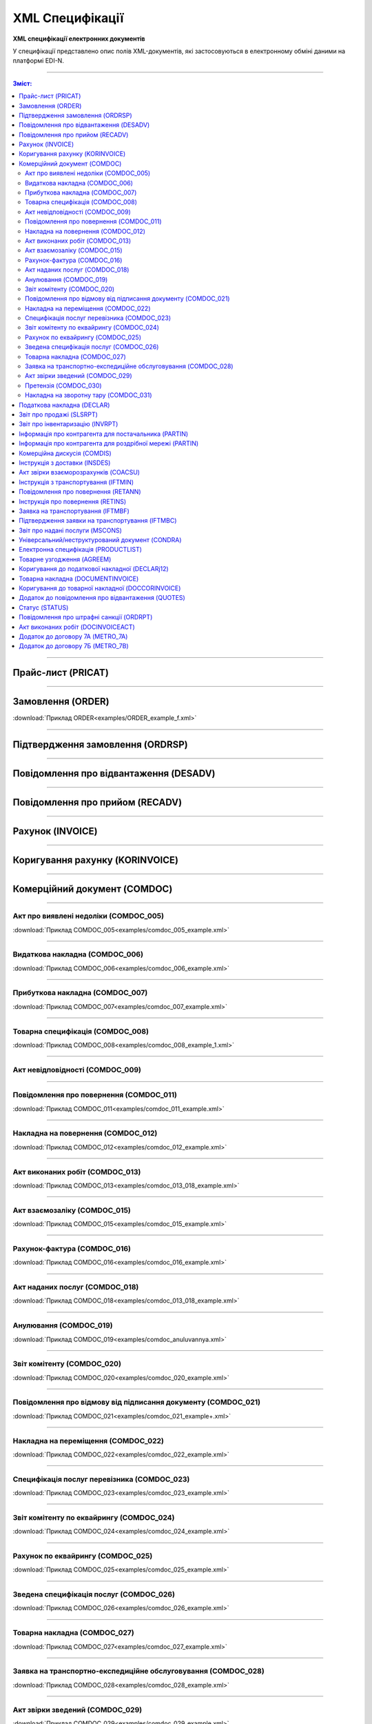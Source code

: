 XML Специфікації
##################

.. role:: red

.. role:: underline

.. role:: green

**XML специфікації електронних документів**

У специфікації представлено опис полів XML-документів, які застосовуються в електронному обміні даними на платформі EDI-N.

---------

.. contents:: Зміст:

---------

Прайс-лист (PRICAT)
====================

.. csv-table:: Прайс-лист (PRICAT) служить для опису товарів і послуг. Даний документ відправляється постачальником замовнику і в ньому вказується штрих-код продукту, його опис, ціна, ставка ПДВ. За допомогою Прайс-листа можна також вказати чи зросла/зменшилась ціна або не змінилася.
  :file: files/PRICAT.csv
  :widths:  40, 7, 12, 41
  :header-rows: 1

---------

Замовлення (ORDER)
==========================

.. csv-table:: Замовлення (ORDER) на поставку відправляє покупець постачальнику, вказуючи штрих-код продукту, його опис, замовлену кількість, ціну та іншу необхідну інформацію.
  :file: files/ORDER.csv
  :widths:  40, 7, 12, 41
  :header-rows: 1

:download:`Приклад ORDER<examples/ORDER_example_f.xml>`

---------

Підтвердження замовлення (ORDRSP)
========================================

.. csv-table:: **Підтвердження замовлення (ORDRSP)** відправляється у відповідь на прийнятий документ **Замовлення (ORDER)**. Основною особливістю **Підтвердження замовлення** є уточнення про постачання по кожній товарній позиції: чи буде товар доставлений; чи змінилася кількість/ціна чи буде відмова від поставки товарної позиції?
  :file: files/ORDRSP.csv
  :widths:  40, 7, 12, 41
  :header-rows: 1

---------

Повідомлення про відвантаження (DESADV)
===============================================

.. csv-table:: **Повідомлення про відвантаження (DESADV)** відправляє постачальник у відповідь на **Замовлення (ORDER)**. При цьому постачальник може змінити кількість замовлених товарних позицій, що поставляються, дату і час поставки, додаткові відомості. Даний документ є аналогом товарно-транспортної накладної (ТТН)
  :file: files/DESADV.csv
  :widths:  40, 7, 12, 41
  :header-rows: 1

---------

Повідомлення про прийом (RECADV)
===============================

.. csv-table:: **Повідомлення про прийом (RECADV)** використовується для оповіщення постачальників про прийом товарів. Даний документ інформує про кількість отриманих товарних позицій і може вказувати на розбіжності між фактично отриманим товаром і зазначеним у документації.
  :file: files/RECADV.csv
  :widths:  40, 7, 12, 41
  :header-rows: 1

---------

Рахунок (INVOICE)
==============

.. csv-table:: **Рахунок (INVOICE)** є повідомленням; в якому містяться дані по оплаті наданих послуг і товарів. В **Рахунку** обов'язково вказується ціна продукту без ПДВ; ставка ПДВ для кожної товарної позиції і підраховується сумарна вартість **Замовлення**.
  :file: files/INVOICE.csv
  :widths:  40, 7, 12, 41
  :header-rows: 1

---------

Коригування рахунку (KORINVOICE)
================================

.. csv-table:: 
  :file: files/KORINVOICE.csv
  :widths:  40, 7, 12, 41
  :header-rows: 1

---------

Комерційний документ (COMDOC)
==============================

.. csv-table:: COMDOC (ЕлектроннийДокумент) – документ, призначений для обміну в електронному вигляді юридично значимими документами (за умови укладення між контрагентами договору «Про визнання електронних документів» та використання електронно-цифрового підпису).
  :file: files/COMDOC.csv
  :widths:  40, 7, 12, 41
  :header-rows: 1

---------

Акт про виявлені недоліки (COMDOC_005)
~~~~~~~~~~~~~~~~~~~~~~~~~~~~~~~~~~~~~~

.. csv-table:: Акт про виявлені недоліки (COMDOC_005)
  :file: files/COMDOC_005.csv
  :widths:  40, 7, 12, 41
  :header-rows: 1

:download:`Приклад COMDOC_005<examples/comdoc_005_example.xml>`

---------

Видаткова накладна (COMDOC_006)
~~~~~~~~~~~~~~~~~~~~~~~~~~~~~~~~

.. csv-table:: Видаткова накладна (COMDOC_006)
  :file: files/COMDOC_006.csv
  :widths:  40, 7, 12, 41
  :header-rows: 1

:download:`Приклад COMDOC_006<examples/comdoc_006_example.xml>`

---------

Прибуткова накладна (COMDOC_007)
~~~~~~~~~~~~~~~~~~~~~~~~~~~~~~~~

.. csv-table:: Прибуткова накладна (COMDOC_007)
  :file: files/COMDOC_007.csv
  :widths:  40, 7, 12, 41
  :header-rows: 1

:download:`Приклад COMDOC_007<examples/comdoc_007_example.xml>`

---------

Товарна специфікація (COMDOC_008)
~~~~~~~~~~~~~~~~~~~~~~~~~~~~~~~~~~~

.. csv-table:: Товарна специфікація (COMDOC_008)
  :file: files/COMDOC_008.csv
  :widths:  40, 7, 12, 41
  :header-rows: 1

:download:`Приклад COMDOC_008<examples/comdoc_008_example_1.xml>`

---------

Акт невідповідності (COMDOC_009)
~~~~~~~~~~~~~~~~~~~~~~~~~~~~~~~~~~~~~~

.. csv-table:: Акт невідповідності (COMDOC_009)
  :file: files/COMDOC_009.csv
  :widths:  40, 7, 12, 41
  :header-rows: 1

---------

Повідомлення про повернення (COMDOC_011)
~~~~~~~~~~~~~~~~~~~~~~~~~~~~~~~~

.. csv-table:: Повідомлення про повернення (COMDOC_011)
  :file: files/COMDOC_011.csv
  :widths:  40, 7, 12, 41
  :header-rows: 1

:download:`Приклад COMDOC_011<examples/comdoc_011_example.xml>`

---------

Накладна на повернення (COMDOC_012)
~~~~~~~~~~~~~~~~~~~~~~~~~~~~~~~~~~~

.. csv-table:: Накладна на повернення (COMDOC_012)
  :file: files/COMDOC_012.csv
  :widths:  40, 7, 12, 41
  :header-rows: 1

:download:`Приклад COMDOC_012<examples/comdoc_012_example.xml>`

---------

Акт виконаних робіт (COMDOC_013)
~~~~~~~~~~~~~~~~~~~~~~~~~~~~~~~~

.. csv-table:: Акт виконаних робіт (COMDOC_013)
  :file: files/COMDOC_013.csv
  :widths:  40, 7, 12, 41
  :header-rows: 1

:download:`Приклад COMDOC_013<examples/comdoc_013_018_example.xml>`

---------

Акт взаємозаліку (COMDOC_015)
~~~~~~~~~~~~~~~~~~~~~~~~~~~~~~~~

.. csv-table:: Акт взаємозаліку (COMDOC_015)
  :file: files/COMDOC_015.csv
  :widths:  40, 7, 12, 41
  :header-rows: 1

:download:`Приклад COMDOC_015<examples/comdoc_015_example.xml>`

---------

Рахунок-фактура (COMDOC_016)
~~~~~~~~~~~~~~~~~~~~~~~~~~~~

.. csv-table:: Рахунок-фактура (COMDOC_016)
  :file: files/COMDOC_016.csv
  :widths:  40, 7, 12, 41
  :header-rows: 1

:download:`Приклад COMDOC_016<examples/comdoc_016_example.xml>`

---------

Акт наданих послуг (COMDOC_018)
~~~~~~~~~~~~~~~~~~~~~~~~~~~~~~~~~

.. csv-table:: Акт наданих послуг (COMDOC_018)
  :file: files/COMDOC_018.csv
  :widths:  40, 7, 12, 41
  :header-rows: 1

:download:`Приклад COMDOC_018<examples/comdoc_013_018_example.xml>`

---------

Анулювання (COMDOC_019)
~~~~~~~~~~~~~~~~~~~~~~~~~~~~~~~~~

.. csv-table:: Анулювання (COMDOC_019)
  :file: files/COMDOC_019.csv
  :widths:  40, 7, 12, 41
  :header-rows: 1

:download:`Приклад COMDOC_019<examples/comdoc_anuluvannya.xml>`

---------

Звіт комітенту (COMDOC_020)
~~~~~~~~~~~~~~~~~~~~~~~~~~~~~~~~~~~~~~~~~~~~~~~~~~~~~~~~~~~~~~

.. csv-table:: Звіт комітенту (COMDOC_020)
  :file: files/COMDOC_020.csv
  :widths:  40, 7, 12, 41
  :header-rows: 1

:download:`Приклад COMDOC_020<examples/comdoc_020_example.xml>`

---------

Повідомлення про відмову від підписання документу (COMDOC_021)
~~~~~~~~~~~~~~~~~~~~~~~~~~~~~~~~~~~~~~~~~~~~~~~~~~~~~~~~~~~~~~

.. csv-table:: Повідомлення про відмову від підписання документу (COMDOC_021)
  :file: files/COMDOC_021.csv
  :widths:  40, 7, 12, 41
  :header-rows: 1

:download:`Приклад COMDOC_021<examples/comdoc_021_example+.xml>`

---------

Накладна на переміщення (COMDOC_022)
~~~~~~~~~~~~~~~~~~~~~~~~~~~~~~~~~~~~~~~~~~~~~~~~~~~~~~~~~~~~~~

.. csv-table:: Накладна на переміщення (COMDOC_022)
  :file: files/COMDOC_022.csv
  :widths:  40, 7, 12, 41
  :header-rows: 1

:download:`Приклад COMDOC_022<examples/comdoc_022_example.xml>`

---------

Специфікація послуг перевізника (COMDOC_023)
~~~~~~~~~~~~~~~~~~~~~~~~~~~~~~~~~~~~~~~~~~~~~~~~~~~~~~~~~~~~~~

.. csv-table:: Специфікація послуг перевізника (COMDOC_023)
  :file: files/COMDOC_023.csv
  :widths:  40, 7, 12, 41
  :header-rows: 1

:download:`Приклад COMDOC_023<examples/comdoc_023_example.xml>`

---------

Звіт комітенту по еквайрингу (COMDOC_024)
~~~~~~~~~~~~~~~~~~~~~~~~~~~~~~~~~~~~~~~~~~~~~~~~~~~~~~~~~~~~~~

.. csv-table:: Звіт комітенту по еквайрингу (COMDOC_024)
  :file: files/COMDOC_024.csv
  :widths:  40, 7, 12, 41
  :header-rows: 1

:download:`Приклад COMDOC_024<examples/comdoc_024_example.xml>`

---------

Рахунок по еквайрингу (COMDOC_025)
~~~~~~~~~~~~~~~~~~~~~~~~~~~~~~~~~~~~~~~~~~~~~~~~~~~~~~~~~~~~~~

.. csv-table:: Рахунок по еквайрингу (COMDOC_025)
  :file: files/COMDOC_025.csv
  :widths:  40, 7, 12, 41
  :header-rows: 1

:download:`Приклад COMDOC_025<examples/comdoc_025_example.xml>`

---------

Зведена специфікація послуг (COMDOC_026)
~~~~~~~~~~~~~~~~~~~~~~~~~~~~~~~~~~~~~~~~~~~~~~~~~~~~~~~~~~~~~~

.. csv-table:: Зведена специфікація послуг (COMDOC_026)
  :file: files/COMDOC_026.csv
  :widths:  40, 7, 12, 41
  :header-rows: 1

:download:`Приклад COMDOC_026<examples/comdoc_026_example.xml>`

---------

Товарна накладна (COMDOC_027)
~~~~~~~~~~~~~~~~~~~~~~~~~~~~~~~~~~~~~~~~~~~~~~~~~~~~~~~~~~~~~~

.. csv-table:: Товарна накладна (COMDOC_027)
  :file: files/COMDOC_027.csv
  :widths:  40, 7, 12, 41
  :header-rows: 1

:download:`Приклад COMDOC_027<examples/comdoc_027_example.xml>`

---------

Заявка на транспортно-експедиційне обслуговування (COMDOC_028)
~~~~~~~~~~~~~~~~~~~~~~~~~~~~~~~~~~~~~~~~~~~~~~~~~~~~~~~~~~~~~~

.. csv-table:: Заявка на транспортно-експедиційне обслуговування (COMDOC_028)
  :file: files/COMDOC_028.csv
  :widths:  40, 7, 12, 41
  :header-rows: 1

:download:`Приклад COMDOC_028<examples/comdoc_028_example.xml>`

---------

Акт звірки зведений (COMDOC_029)
~~~~~~~~~~~~~~~~~~~~~~~~~~~~~~~~~~~~~~~~~~~~~~~~~~~~~~~~~~~~~~

.. csv-table:: Акт звірки зведений (COMDOC_029)
  :file: files/COMDOC_029.csv
  :widths:  40, 7, 12, 41
  :header-rows: 1

:download:`Приклад COMDOC_029<examples/comdoc_029_example.xml>`

---------

Претензія (COMDOC_030)
~~~~~~~~~~~~~~~~~~~~~~~~~~~~~~~~~~~~~~~~~~~~~~~~~~~~~~~~~~~~~~

.. csv-table:: Претензія (COMDOC_030)
  :file: files/COMDOC_030.csv
  :widths:  40, 7, 12, 41
  :header-rows: 1

:download:`Приклад COMDOC_030<examples/comdoc_030_example.xml>`

---------

Накладна на зворотну тару (COMDOC_031)
~~~~~~~~~~~~~~~~~~~~~~~~~~~~~~~~~~~~~~~~~~~~~~~~~~~~~~~~~~~~~~

.. csv-table:: Накладна на зворотну тару (COMDOC_031)
  :file: files/COMDOC_031.csv
  :widths:  40, 7, 12, 41
  :header-rows: 1

:download:`Приклад COMDOC_031<examples/comdoc_031_example.xml>`

---------

Податкова накладна (DECLAR)
============================

Імена файлів формуються відповідно до значення елементів заголовка документа (DECLARHEAD) за таким принципом:

.. image:: files/to_declar.png

- позиції з 1 по 4 включно містять код ДПІ отримувача, до якої подається оригінал або копія документа (4 символа), який складається з коду області, на території якої розташовується податкова інспекція (відділення) (значення елемента C_REG, доповненого зліва нулем до 2 символів), та коду адміністративного району, на території якого розташовується податкова інспекція (відділення) (значення елемента C_RAJ, доповненого зліва нулем до 2 символів);
- позиції з 5 по 14 включно містять код платника згідно з ЄДРПОУ (Реєстраційний (обліковий) номер з Тимчасового реєстру ДПА України) або реєстраційний номер облікової картки платника (номер паспорта) (значення елемента TIN, доповненого зліва нулями до 10 символів);
- позиції з 15 по 17 включно містять код документа (значення елемента C_DOC);
- позиції з 18 по 20 містять підтип документа (значення елемента C_DOC_SUB);
- позиції з 21 по 22 містять номер версії документа (значення елемента C_DOC_VER, доповненого зліва нулем до 2 символів);
- позиція 23 містить ознаку стану документа (значення елемента C_DOC_STAN);
- позиції з 24 по 25 містять номер нового звітного (уточнюючого) документа у звітному періоді (значення елемента C_DOC_TYPE, доповненого зліва нулем до 2 символів). Для звітного документа позиції 24…25 міститимуть значення 00;
- позиції з 26 по 32 містять порядковий номер документа, що може подаватись декілька разів в одному звітному періоді (значення елемента C_DOC_CNT, доповненого зліва нулями до 7 символів). Якщо звіт подається лише один раз, то позиції 26...32 міститимуть значення 0000001;
- позиція 33 містить числовий код типу звітного періоду (1-місяць, 2-квартал, 3-півріччя, 4-дев’ять місяців, 5-рік) (значення елемента PERIOD_TYPE);
- позиції з 34 по 35 містять значення звітного місяця (значення елемента PERIOD_MONTH доповненого зліва нулем до 2 символів);
- позиції з 36 по 39 містять значення звітного року (значення елемента PERIOD_YEAR);
- позиції з 40 по 43 містять код податкової інспекції, до якої подається оригінал документа (значення елемента C_STI_ORIG, доповненого зліва нулями до 4 символів). Якщо документ є оригіналом, а не копією, то позиції 40…43 будуть відповідати позиціям 1…4;

Файл має розширення xml., наприклад: 23010000223816J0100109100000000151220102301.xml

.. csv-table:: Податкова накладна (DECLAR)
  :file: files/DECLAR.csv
  :widths:  25, 25, 50
  :header-rows: 1

---------

Звіт про продажі (SLSRPT)
========================

.. csv-table:: Звіт про продажі (SLSRPT) відправляє покупець постачальнику, вказуючи місце продажу, період, ціну, продану кількість.
  :file: files/SLSRPT.csv
  :widths:  40, 7, 12, 41
  :header-rows: 1

---------

Звіт про інвентаризацію (INVRPT)
================================

.. csv-table:: Звіт про інвентаризацію (INVRPT) відправляє покупець постачальнику, вказуючи кількість товару в конкретному магазині
  :file: files/INVRPT.csv
  :widths:  40, 7, 12, 41
  :header-rows: 1

---------

Інформація про контрагента для постачальника (PARTIN)
================================================================

.. csv-table:: Інформація про контрагента для постачальника (PARTIN) відправляється покупцем (роздрібною мережею) постачальнику. Вказується додаткова інформація, яка може бути запрошена постачальником
  :file: files/PARTIN_P.csv
  :widths:  40, 7, 12, 41
  :header-rows: 1

---------

Інформація про контрагента для роздрібної мережі (PARTIN)
===========================================================

.. csv-table:: Інформація про контрагента для роздрібної мережі (PARTIN) відправляється постачальником покупцеві (роздрібної мережі). Вказується додаткова інформація, яка може бути запрошена торговельною мережею
  :file: files/PARTIN_TS.csv
  :widths:  40, 7, 12, 41
  :header-rows: 1

---------

Комерційна дискусія (COMDIS)
================================

.. csv-table:: Комерційну дискусію (COMDIS) відправляє покупець постачальнику на основі Рахунка (INVOICE), вказуючи прийнятий або не прийнятий рахунок, і якщо не прийнятий, то з якої причини
  :file: files/COMDIS.csv
  :widths:  40, 7, 12, 41
  :header-rows: 1

---------

Інструкція з доставки (INSDES)
================================

.. csv-table:: Інструкція з доставки (INSDES) відправляється покупцем постачальнику із зазначенням того, яку продукцію і її кількість необхідно доставити в зазначений термін
  :file: files/INSDES.csv
  :widths:  40, 7, 12, 41
  :header-rows: 1

---------

Акт звірки взаєморозрахунків (COACSU)
==============================================================

.. csv-table:: Акт звірки взаєморозрахунків (COACSU) використовується для звірки взаєморозрахунків з контрагентом (постачальником) і дозволяє оперативно і точно звіряти сальдо з контрагентом за певний період
  :file: files/COACSU.csv
  :widths:  40, 7, 12, 41
  :header-rows: 1

---------

Інструкція з транспортування (IFTMIN)
==============================================

.. csv-table:: Інструкція з транспортування (IFTMIN) відправляється замовником оператору логістичних послуг. В даному документі вказуються остаточні деталі поставки
  :file: files/IFTMIN.csv
  :widths:  40, 7, 12, 41
  :header-rows: 1

:download:`Приклад IFTMIN<examples/IFTMIN_example.xml>`

---------

Повідомлення про повернення (RETANN)
=========================================

.. csv-table:: Повідомлення про повернення (RETANN) використовується для повідомлення постачальника про товари, які не були прийняті і з якої причини
  :file: files/RETANN.csv
  :widths:  40, 7, 12, 41
  :header-rows: 1

---------

Інструкція про повернення (RETINS)
=======================================

.. На web в основі документа існує поле ACTION - 27-Відмовлено, 29-Прийнято, 4-Змінено. Використовується лише на web (для зручності)

.. csv-table:: Документ **Інструкція про повернення (RETINS)** відправляється у відповідь на **Повідомлення про повернення (RETANN)** і використовуватися для підтвердження або редагування дати та часу прибуття постачальника
  :file: files/RETINS.csv
  :widths:  40, 7, 12, 41
  :header-rows: 1

---------

Заявка на транспортування (IFTMBF)
========================================

.. csv-table:: Заявка на транспортування (IFTMBF) клієнт відправляє своєму провайдеру логістичних послуг, при цьому вказуючи, коли і який приїде вантаж, скільки палет і куди його необхідно доставити
  :file: files/IFTMBF.csv
  :widths:  40, 7, 12, 41
  :header-rows: 1

---------

Підтвердження заявки на транспортування (IFTMBC)
==============================================================

.. csv-table:: **Підтвердження заявки на транспортування (IFTMBC)** відправляється у відповідь на документ **Заявка на транспортування (IFTMBF)**. Відправляється провайдером логістичних послуг в сторону клієнта / мережі. При формуванні IFTMBC у відповідь на IFTMBF деякі поля на WEB заповнюються автоматично, так як і при формуванні наступної версії IFTMBC у відповідь на IFTMBF. Всі дані з попереднього IFTMBC переносяться в новий
  :file: files/IFTMBC.csv
  :widths:  40, 7, 12, 41
  :header-rows: 1

---------

Звіт про надані послуги (MSCONS)
========================================

.. csv-table:: Звіт про надані послуги (MSCONS) відправляють контрагенти один одному. У звіті вказується інформація щодо наданих послуг (відвантажених товарів) і, якщо необхідно, зазначається інформація по точках продажу і товарам (послугам)
  :file: files/MSCONS.csv
  :widths:  40, 7, 12, 41
  :header-rows: 1

---------

Універсальний/неструктурований документ (CONDRA)
===================================================

.. csv-table:: 
  :file: files/CONDRA.csv
  :widths:  40, 7, 12, 41
  :header-rows: 1

---------

Електронна специфікація (PRODUCTLIST)
======================================

.. csv-table:: PRODUCTLIST - узгоджене між контрагентами в паперовому вигляді доповнення до договору поставки (Специфікація). Документ призначений для підтримки покупцем на платформі EDIN актуального асортименту, для зміни і узгодження цін, введення і видалення товарних позицій. Документ необхідний для оптимізації / автоматизації процесу узгодження цін між ТМ і постачальником
  :file: ../E_SPEC/EDIN_2_0/XML/files/PRODUCTLIST.csv
  :widths:  40, 7, 12, 41
  :header-rows: 1

:download:`Приклад PRODUCTLIST<../E_SPEC/EDIN_2_0/XML/examples/productlist_example.xml>`

---------

Товарне узгодження (AGREEM)
==============================

.. note::
  При передаванні дублів позицій (позиції з однаковими значеннями штрих-коду <PRODUCT> + артикулу <PRODUCTIDBUYER>) документ не відправляється, а потрапляє в помилки.

.. csv-table:: Товарне узгодження (AGREEM) щодо зміни цін формується постачальником на підставі специфікації і відправляється в торговельну мережу
  :file: ../E_SPEC/EDIN_2_0/XML/files/AGREEM.csv
  :widths:  40, 7, 12, 41
  :header-rows: 1

:download:`Приклад AGREEM<../E_SPEC/EDIN_2_0/XML/examples/agreem_example.xml>`

---------

Коригування до податкової накладної (DECLARj12)
===============================================

.. csv-table:: DECLARj12 - "Коригування до податкової накладної" / РКНН (Розрахунок коригування кількісних і вартісних показників до податкової накладної). Створюється на основі Податкової накладної (DECLAR)
  :file: files/DECLARj12.csv
  :widths:  30, 7, 10, 10, 43
  :header-rows: 1

---------

Товарна накладна (DOCUMENTINVOICE)
====================================

.. csv-table:: DOCUMENTINVOICE - Товарна накладна.Документ може бути створений на підставі RECADV
  :file: files/DOCUMENTINVOICE.csv
  :widths:  40, 7, 12, 41
  :header-rows: 1

---------

Коригування до товарної накладної (DOCCORINVOICE)
===============================================

.. csv-table:: 
  :file: files/DOCCORINVOICE.csv
  :widths:  40, 7, 12, 41
  :header-rows: 1

---------

Додаток до повідомлення про відвантаження (QUOTES)
======================================================

.. csv-table:: Документ QUOTES відправляється на підставі відправленого документа DESADV (Повідомлення про відвантаження). Багато полей на WEB автоматично заповнюються з DESADV
  :file: files/QUOTES.csv
  :widths:  40, 7, 12, 41
  :header-rows: 1

---------

Статус (STATUS)
===============

.. csv-table:: Статус (STATUS) служить для оповіщення користувача, наприклад: щодо того, що документ, який він відправив, був доставлений на платформу EDI-N і прочитаний адресатом.
  :file: files/STATUS.csv
  :widths:  40, 7, 12, 41
  :header-rows: 1

---------

Повідомлення про штрафні санкції (ORDRPT)
=============================================

.. csv-table:: Повідомлення про штрафні санкції (ORDRPT) 
  :file: files/ORDRPT.csv
  :widths:  40, 7, 12, 41
  :header-rows: 1

:download:`Приклад ORDRPT<examples/ORDRPT_example.xml>`

---------

Акт виконаних робіт (DOCINVOICEACT)
=============================================

.. csv-table:: Акт виконаних робіт (DOCINVOICEACT)
  :file: files/DOCINVOICEACT.csv
  :widths:  40, 7, 12, 41
  :header-rows: 1

:download:`Приклад DOCINVOICEACT<examples/DOCINVOICEACT_example.xml>`

---------

Додаток до договору 7А (METRO_7A)
=============================================

.. csv-table:: Додаток до договору 7А (METRO_7A) 
  :file: files/METRO_7A.csv
  :widths:  40, 7, 12, 41
  :header-rows: 1

:download:`Приклад METRO_7A<examples/METRO_7A_example.xml>`

---------

Додаток до договору 7Б (METRO_7B)
=============================================

.. csv-table:: Додаток до договору 7Б (METRO_7B)
  :file: files/METRO_7B.csv
  :widths:  40, 7, 12, 41
  :header-rows: 1

:download:`Приклад METRO_7B<examples/METRO_7B_example.xml>`

-------------------------

.. [#] Під визначенням колонки **Тип поля** мається на увазі скорочене позначення:

   * M (mandatory) — обов'язкові до заповнення поля;
   * O (optional) — необов'язкові (опціональні) до заповнення поля.

.. [#] Одиниці виміру: "г", "кг", "л", "м", "мм", "м2", "м3", "шт", "кор", "пач", "піддон", "пак", "штука дрібна", "uauzd_MIL", "пляш", "рул", "послуга", "uauzd_CMT", "грн", "ящ", "Пар", "год.", "пог.м", "компл", "Тонна", "Блок", "Набір", "паков", "банк", "од"






